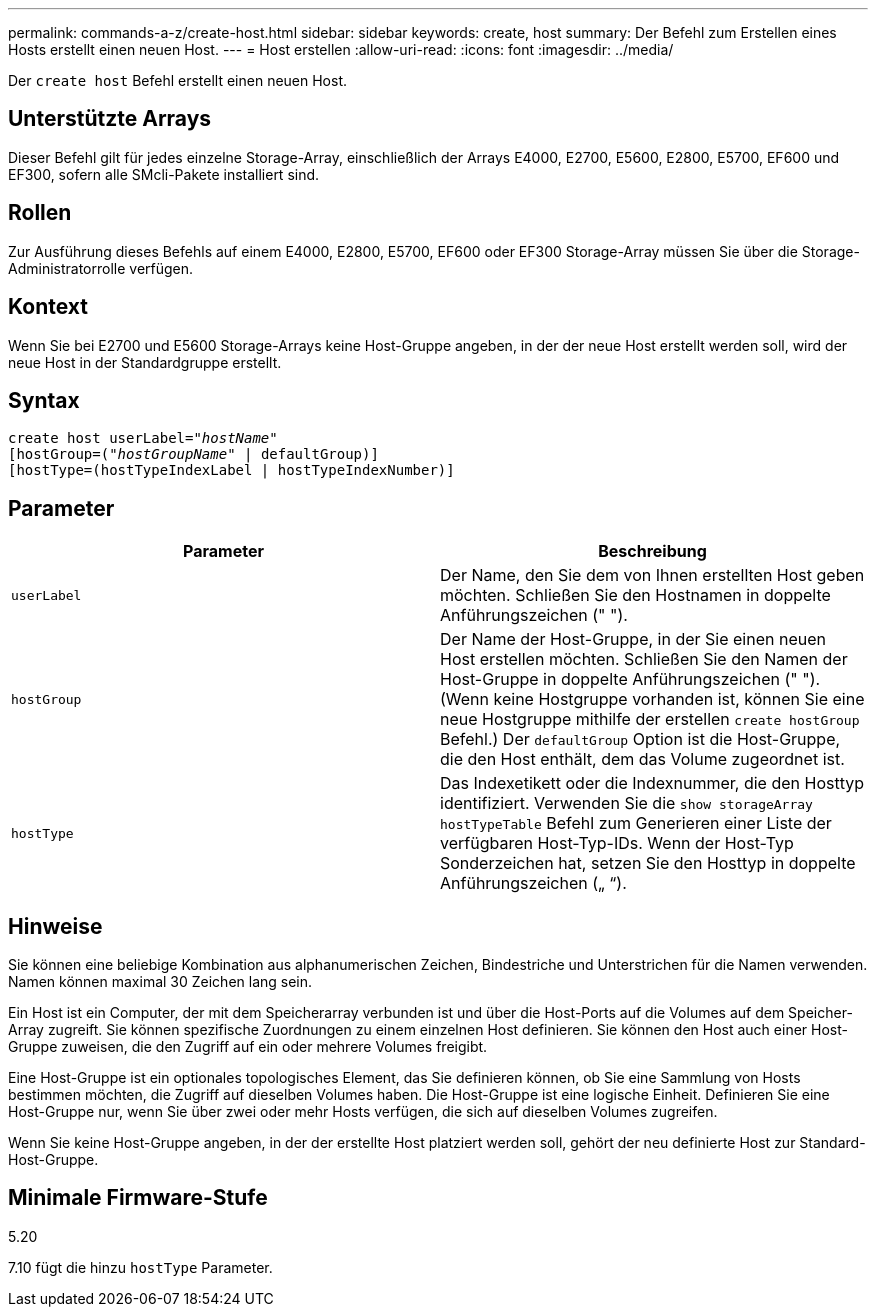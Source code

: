 ---
permalink: commands-a-z/create-host.html 
sidebar: sidebar 
keywords: create, host 
summary: Der Befehl zum Erstellen eines Hosts erstellt einen neuen Host. 
---
= Host erstellen
:allow-uri-read: 
:icons: font
:imagesdir: ../media/


[role="lead"]
Der `create host` Befehl erstellt einen neuen Host.



== Unterstützte Arrays

Dieser Befehl gilt für jedes einzelne Storage-Array, einschließlich der Arrays E4000, E2700, E5600, E2800, E5700, EF600 und EF300, sofern alle SMcli-Pakete installiert sind.



== Rollen

Zur Ausführung dieses Befehls auf einem E4000, E2800, E5700, EF600 oder EF300 Storage-Array müssen Sie über die Storage-Administratorrolle verfügen.



== Kontext

Wenn Sie bei E2700 und E5600 Storage-Arrays keine Host-Gruppe angeben, in der der neue Host erstellt werden soll, wird der neue Host in der Standardgruppe erstellt.



== Syntax

[source, cli, subs="+macros"]
----
create host userLabel=pass:quotes[_"hostName"_]
[hostGroup=pass:quotes[(_"hostGroupName"_] | defaultGroup)]
[hostType=(hostTypeIndexLabel | hostTypeIndexNumber)]
----


== Parameter

|===
| Parameter | Beschreibung 


 a| 
`userLabel`
 a| 
Der Name, den Sie dem von Ihnen erstellten Host geben möchten. Schließen Sie den Hostnamen in doppelte Anführungszeichen (" ").



 a| 
`hostGroup`
 a| 
Der Name der Host-Gruppe, in der Sie einen neuen Host erstellen möchten. Schließen Sie den Namen der Host-Gruppe in doppelte Anführungszeichen (" "). (Wenn keine Hostgruppe vorhanden ist, können Sie eine neue Hostgruppe mithilfe der erstellen `create hostGroup` Befehl.) Der `defaultGroup` Option ist die Host-Gruppe, die den Host enthält, dem das Volume zugeordnet ist.



 a| 
`hostType`
 a| 
Das Indexetikett oder die Indexnummer, die den Hosttyp identifiziert. Verwenden Sie die `show storageArray hostTypeTable` Befehl zum Generieren einer Liste der verfügbaren Host-Typ-IDs. Wenn der Host-Typ Sonderzeichen hat, setzen Sie den Hosttyp in doppelte Anführungszeichen („ “).

|===


== Hinweise

Sie können eine beliebige Kombination aus alphanumerischen Zeichen, Bindestriche und Unterstrichen für die Namen verwenden. Namen können maximal 30 Zeichen lang sein.

Ein Host ist ein Computer, der mit dem Speicherarray verbunden ist und über die Host-Ports auf die Volumes auf dem Speicher-Array zugreift. Sie können spezifische Zuordnungen zu einem einzelnen Host definieren. Sie können den Host auch einer Host-Gruppe zuweisen, die den Zugriff auf ein oder mehrere Volumes freigibt.

Eine Host-Gruppe ist ein optionales topologisches Element, das Sie definieren können, ob Sie eine Sammlung von Hosts bestimmen möchten, die Zugriff auf dieselben Volumes haben. Die Host-Gruppe ist eine logische Einheit. Definieren Sie eine Host-Gruppe nur, wenn Sie über zwei oder mehr Hosts verfügen, die sich auf dieselben Volumes zugreifen.

Wenn Sie keine Host-Gruppe angeben, in der der erstellte Host platziert werden soll, gehört der neu definierte Host zur Standard-Host-Gruppe.



== Minimale Firmware-Stufe

5.20

7.10 fügt die hinzu `hostType` Parameter.
